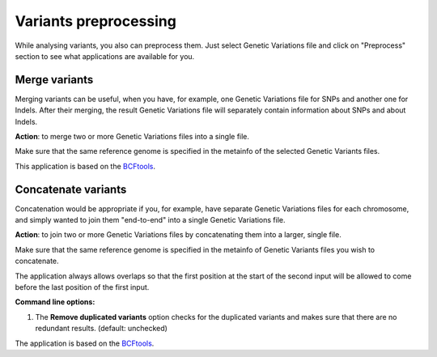 Variants preprocessing
~~~~~~~~~~~~~~~~~~~~~~

While analysing variants, you also can preprocess them. Just select Genetic
Variations file and click on "Preprocess" section to see what applications
are available for you.

Merge variants
++++++++++++++

Merging variants can be useful, when you have, for example, one Genetic
Variations file for SNPs and another one for Indels. After their merging, the
result Genetic Variations file will separately contain information about SNPs
and about Indels.

**Action**: to merge two or more Genetic Variations files into a single file.

Make sure that the same reference genome is specified in the metainfo of the selected
Genetic Variants files.

This application is based on the `BCFtools`_.

.. _BCFtools: http://samtools.github.io/bcftools/bcftools.html

Concatenate variants
++++++++++++++++++++

Concatenation would be appropriate if you, for example, have separate Genetic
Variations files for each chromosome, and simply wanted to join them
"end-to-end" into a single Genetic Variations file.

**Action**: to join two or more Genetic Variations files by concatenating them
into a larger, single file.

Make sure that the same reference genome is specified in the metainfo of
Genetic Variants files you wish to concatenate.

The application always allows overlaps so that the first position at the start
of the second input will be allowed to come before the last position of the
first input.


**Command line options:**

1. The **Remove duplicated variants** option checks for the duplicated variants and
   makes sure that there are no redundant results. (default: unchecked)

The application is based on the `BCFtools`_.

.. _BCFtools: http://samtools.github.io/bcftools/bcftools.html